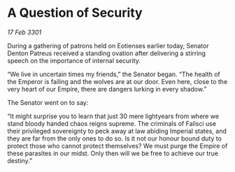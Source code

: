 * A Question of Security

/17 Feb 3301/

During a gathering of patrons held on Eotienses earlier today, Senator Denton Patreus received a standing ovation after delivering a stirring speech on the importance of internal security. 

“We live in uncertain times my friends,” the Senator began. “The health of the Emperor is failing and the wolves are at our door. Even here, close to the very heart of our Empire, there are dangers lurking in every shadow.” 

The Senator went on to say: 

“It might surprise you to learn that just 30 mere lightyears from where we stand bloody handed chaos reigns supreme. The criminals of Falisci use their privileged sovereignty to peck away at law abiding Imperial states, and they are far from the only ones to do so. Is it not our honour bound duty to protect those who cannot protect themselves? We must purge the Empire of these parasites in our midst. Only then will we be free to achieve our true destiny.”